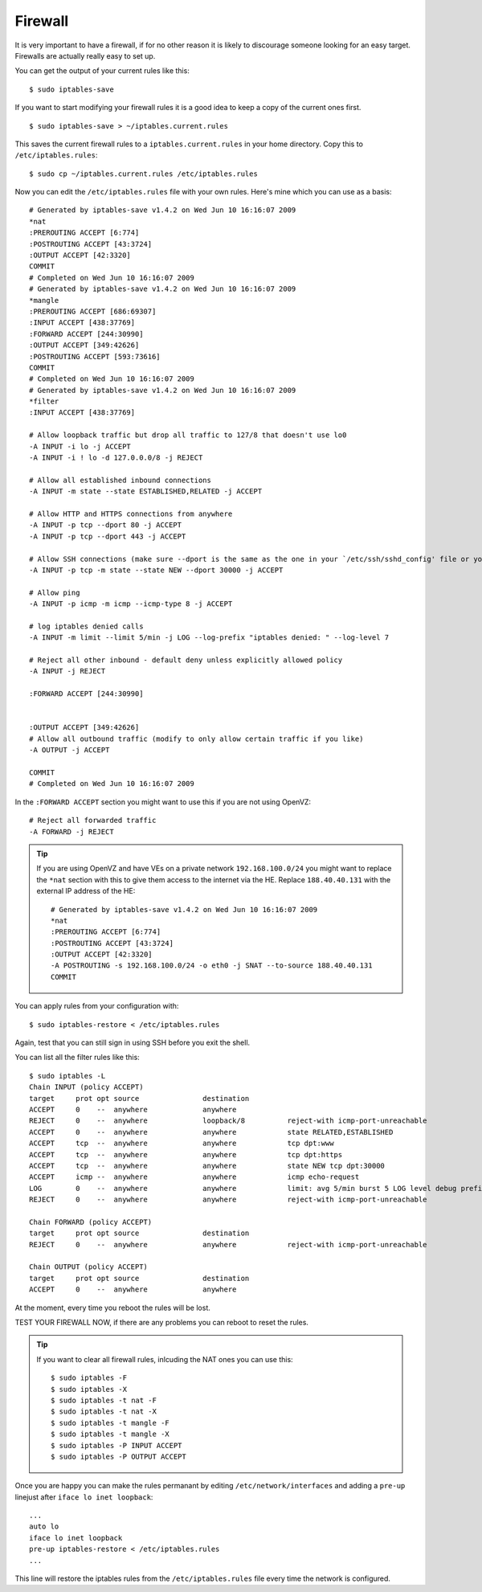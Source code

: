 Firewall
++++++++

It is very important to have a firewall, if for no other reason it is likely to discourage someone looking for an easy target. Firewalls are actually really easy to set up.

You can get the output of your current rules like this:

::

    $ sudo iptables-save

If you want to start modifying your firewall rules it is a good idea to keep a copy of the current ones first.

::

    $ sudo iptables-save > ~/iptables.current.rules

This saves the current firewall rules to a ``iptables.current.rules`` in your home directory. Copy this to ``/etc/iptables.rules``:

::

    $ sudo cp ~/iptables.current.rules /etc/iptables.rules

Now you can edit the ``/etc/iptables.rules`` file with your own rules. Here's mine which you can use as a basis:

::

    # Generated by iptables-save v1.4.2 on Wed Jun 10 16:16:07 2009
    *nat
    :PREROUTING ACCEPT [6:774]
    :POSTROUTING ACCEPT [43:3724]
    :OUTPUT ACCEPT [42:3320]
    COMMIT
    # Completed on Wed Jun 10 16:16:07 2009
    # Generated by iptables-save v1.4.2 on Wed Jun 10 16:16:07 2009
    *mangle
    :PREROUTING ACCEPT [686:69307]
    :INPUT ACCEPT [438:37769]
    :FORWARD ACCEPT [244:30990]
    :OUTPUT ACCEPT [349:42626]
    :POSTROUTING ACCEPT [593:73616]
    COMMIT
    # Completed on Wed Jun 10 16:16:07 2009
    # Generated by iptables-save v1.4.2 on Wed Jun 10 16:16:07 2009
    *filter
    :INPUT ACCEPT [438:37769]

    # Allow loopback traffic but drop all traffic to 127/8 that doesn't use lo0
    -A INPUT -i lo -j ACCEPT
    -A INPUT -i ! lo -d 127.0.0.0/8 -j REJECT
    
    # Allow all established inbound connections
    -A INPUT -m state --state ESTABLISHED,RELATED -j ACCEPT
    
    # Allow HTTP and HTTPS connections from anywhere
    -A INPUT -p tcp --dport 80 -j ACCEPT
    -A INPUT -p tcp --dport 443 -j ACCEPT

    # Allow SSH connections (make sure --dport is the same as the one in your `/etc/ssh/sshd_config' file or you will not be able to SSH in)
    -A INPUT -p tcp -m state --state NEW --dport 30000 -j ACCEPT

    # Allow ping
    -A INPUT -p icmp -m icmp --icmp-type 8 -j ACCEPT
    
    # log iptables denied calls
    -A INPUT -m limit --limit 5/min -j LOG --log-prefix "iptables denied: " --log-level 7

    # Reject all other inbound - default deny unless explicitly allowed policy
    -A INPUT -j REJECT

    :FORWARD ACCEPT [244:30990]


    :OUTPUT ACCEPT [349:42626]
    # Allow all outbound traffic (modify to only allow certain traffic if you like)
    -A OUTPUT -j ACCEPT

    COMMIT
    # Completed on Wed Jun 10 16:16:07 2009


In the ``:FORWARD ACCEPT`` section you might want to use this if you are not using OpenVZ:

::

    # Reject all forwarded traffic
    -A FORWARD -j REJECT


.. tip ::


    If you are using OpenVZ and have VEs on a private network
    ``192.168.100.0/24`` you might want to replace the ``*nat`` section with this
    to give them access to the internet via the HE. Replace ``188.40.40.131`` with
    the external IP address of the HE:
    
    ::
    
        # Generated by iptables-save v1.4.2 on Wed Jun 10 16:16:07 2009
        *nat
        :PREROUTING ACCEPT [6:774]
        :POSTROUTING ACCEPT [43:3724]
        :OUTPUT ACCEPT [42:3320]
        -A POSTROUTING -s 192.168.100.0/24 -o eth0 -j SNAT --to-source 188.40.40.131
        COMMIT

You can apply rules from your configuration with:

::

    $ sudo iptables-restore < /etc/iptables.rules

Again, test that you can still sign in using SSH before you exit the shell.

You can list all the filter rules like this:

::

    $ sudo iptables -L
    Chain INPUT (policy ACCEPT)
    target     prot opt source               destination
    ACCEPT     0    --  anywhere             anywhere
    REJECT     0    --  anywhere             loopback/8          reject-with icmp-port-unreachable
    ACCEPT     0    --  anywhere             anywhere            state RELATED,ESTABLISHED
    ACCEPT     tcp  --  anywhere             anywhere            tcp dpt:www
    ACCEPT     tcp  --  anywhere             anywhere            tcp dpt:https
    ACCEPT     tcp  --  anywhere             anywhere            state NEW tcp dpt:30000
    ACCEPT     icmp --  anywhere             anywhere            icmp echo-request
    LOG        0    --  anywhere             anywhere            limit: avg 5/min burst 5 LOG level debug prefix `iptables denied: '
    REJECT     0    --  anywhere             anywhere            reject-with icmp-port-unreachable
    
    Chain FORWARD (policy ACCEPT)
    target     prot opt source               destination
    REJECT     0    --  anywhere             anywhere            reject-with icmp-port-unreachable
    
    Chain OUTPUT (policy ACCEPT)
    target     prot opt source               destination
    ACCEPT     0    --  anywhere             anywhere


At the moment, every time you reboot the rules will be lost.

TEST YOUR FIREWALL NOW, if there are any problems you can reboot to reset the rules.

.. tip ::

    If you want to clear all firewall rules, inlcuding the NAT ones you can use this:

    ::

        $ sudo iptables -F
        $ sudo iptables -X
        $ sudo iptables -t nat -F
        $ sudo iptables -t nat -X
        $ sudo iptables -t mangle -F
        $ sudo iptables -t mangle -X
        $ sudo iptables -P INPUT ACCEPT
        $ sudo iptables -P OUTPUT ACCEPT 

Once you are happy you can make the rules permanant by editing
``/etc/network/interfaces`` and adding a ``pre-up`` linejust after ``iface lo
inet loopback``::

    ...
    auto lo
    iface lo inet loopback
    pre-up iptables-restore < /etc/iptables.rules
    ...

This line will restore the iptables rules from the ``/etc/iptables.rules`` file every time the network is configured.

